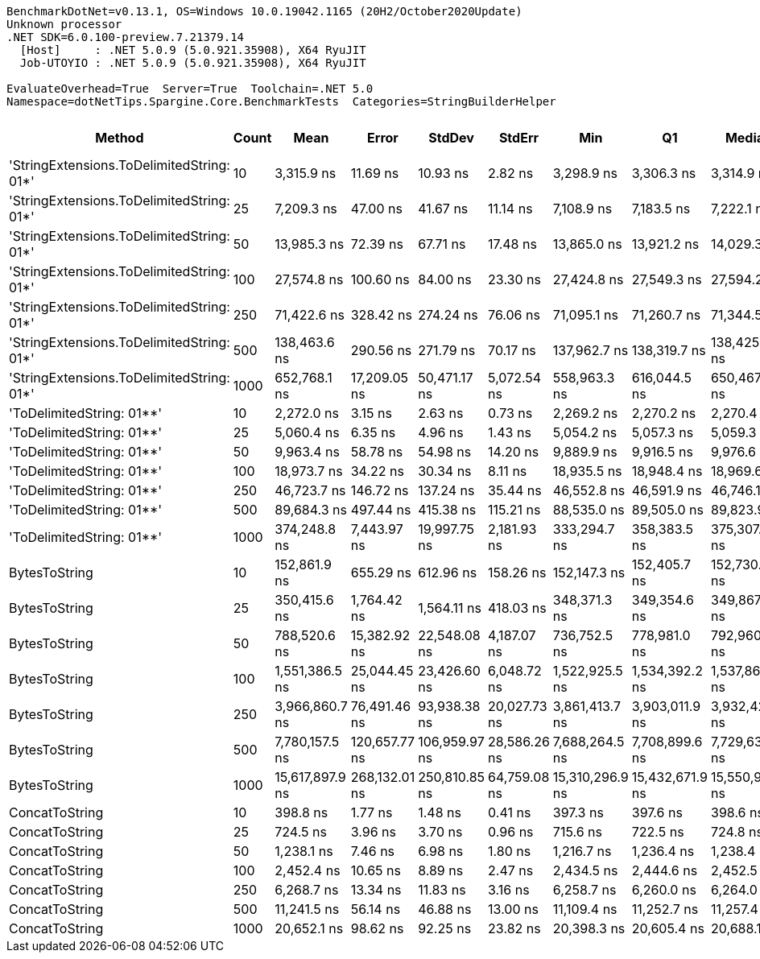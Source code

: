 ....
BenchmarkDotNet=v0.13.1, OS=Windows 10.0.19042.1165 (20H2/October2020Update)
Unknown processor
.NET SDK=6.0.100-preview.7.21379.14
  [Host]     : .NET 5.0.9 (5.0.921.35908), X64 RyuJIT
  Job-UTOYIO : .NET 5.0.9 (5.0.921.35908), X64 RyuJIT

EvaluateOverhead=True  Server=True  Toolchain=.NET 5.0  
Namespace=dotNetTips.Spargine.Core.BenchmarkTests  Categories=StringBuilderHelper  
....
[options="header"]
|===
|                                     Method|  Count|             Mean|          Error|         StdDev|        StdErr|              Min|               Q1|           Median|               Q3|              Max|          Op/s|  CI99.9% Margin|  Iterations|  Kurtosis|  MValue|  Skewness|  Rank|  LogicalGroup|  Baseline|     Gen 0|  Code Size|     Gen 1|     Gen 2|  Allocated
|  'StringExtensions.ToDelimitedString: 01*'|     10|       3,315.9 ns|       11.69 ns|       10.93 ns|       2.82 ns|       3,298.9 ns|       3,306.3 ns|       3,314.9 ns|       3,325.1 ns|       3,335.0 ns|    301,579.72|       11.687 ns|       15.00|     1.593|   2.000|    0.0519|     6|             *|        No|    0.9613|       0 KB|         -|         -|       9 KB
|  'StringExtensions.ToDelimitedString: 01*'|     25|       7,209.3 ns|       47.00 ns|       41.67 ns|      11.14 ns|       7,108.9 ns|       7,183.5 ns|       7,222.1 ns|       7,227.1 ns|       7,279.0 ns|    138,709.40|       47.004 ns|       14.00|     3.196|   2.000|   -0.7147|     9|             *|        No|    2.3270|       0 KB|         -|         -|      21 KB
|  'StringExtensions.ToDelimitedString: 01*'|     50|      13,985.3 ns|       72.39 ns|       67.71 ns|      17.48 ns|      13,865.0 ns|      13,921.2 ns|      14,029.3 ns|      14,039.7 ns|      14,068.7 ns|     71,503.77|       72.387 ns|       15.00|     1.346|   2.000|   -0.3339|    12|             *|        No|    4.5166|       0 KB|    0.0763|         -|      41 KB
|  'StringExtensions.ToDelimitedString: 01*'|    100|      27,574.8 ns|      100.60 ns|       84.00 ns|      23.30 ns|      27,424.8 ns|      27,549.3 ns|      27,594.2 ns|      27,601.7 ns|      27,725.3 ns|     36,265.05|      100.596 ns|       13.00|     2.326|   2.000|   -0.3431|    15|             *|        No|    8.7585|       0 KB|         -|         -|      81 KB
|  'StringExtensions.ToDelimitedString: 01*'|    250|      71,422.6 ns|      328.42 ns|      274.24 ns|      76.06 ns|      71,095.1 ns|      71,260.7 ns|      71,344.5 ns|      71,594.0 ns|      72,090.2 ns|     14,001.17|      328.418 ns|       13.00|     3.110|   2.000|    0.8570|    17|             *|        No|   22.4609|       0 KB|         -|         -|     199 KB
|  'StringExtensions.ToDelimitedString: 01*'|    500|     138,463.6 ns|      290.56 ns|      271.79 ns|      70.17 ns|     137,962.7 ns|     138,319.7 ns|     138,425.2 ns|     138,645.1 ns|     139,020.5 ns|      7,222.11|      290.556 ns|       15.00|     2.451|   2.000|    0.0276|    19|             *|        No|   47.3633|       0 KB|    9.0332|         -|     409 KB
|  'StringExtensions.ToDelimitedString: 01*'|   1000|     652,768.1 ns|   17,209.05 ns|   50,471.17 ns|   5,072.54 ns|     558,963.3 ns|     616,044.5 ns|     650,467.8 ns|     687,074.3 ns|     764,588.0 ns|      1,531.94|   17,209.051 ns|       99.00|     2.242|   2.593|    0.2021|    23|             *|        No|   87.8906|       0 KB|   43.9453|   27.3438|     798 KB
|                  'ToDelimitedString: 01**'|     10|       2,272.0 ns|        3.15 ns|        2.63 ns|       0.73 ns|       2,269.2 ns|       2,270.2 ns|       2,270.4 ns|       2,273.5 ns|       2,277.0 ns|    440,142.94|        3.145 ns|       13.00|     2.148|   2.000|    0.8010|     4|             *|        No|    0.6294|       1 KB|         -|         -|       6 KB
|                  'ToDelimitedString: 01**'|     25|       5,060.4 ns|        6.35 ns|        4.96 ns|       1.43 ns|       5,054.2 ns|       5,057.3 ns|       5,059.3 ns|       5,062.6 ns|       5,069.3 ns|    197,611.86|        6.349 ns|       12.00|     1.856|   2.000|    0.5360|     7|             *|        No|    1.4954|       1 KB|         -|         -|      12 KB
|                  'ToDelimitedString: 01**'|     50|       9,963.4 ns|       58.78 ns|       54.98 ns|      14.20 ns|       9,889.9 ns|       9,916.5 ns|       9,976.6 ns|      10,012.7 ns|      10,036.3 ns|    100,367.38|       58.779 ns|       15.00|     1.268|   2.000|    0.0292|    10|             *|        No|    2.7313|       1 KB|    0.0458|         -|      24 KB
|                  'ToDelimitedString: 01**'|    100|      18,973.7 ns|       34.22 ns|       30.34 ns|       8.11 ns|      18,935.5 ns|      18,948.4 ns|      18,969.6 ns|      18,987.8 ns|      19,029.5 ns|     52,704.54|       34.223 ns|       14.00|     1.842|   2.000|    0.5623|    13|             *|        No|    5.3711|       1 KB|         -|         -|      48 KB
|                  'ToDelimitedString: 01**'|    250|      46,723.7 ns|      146.72 ns|      137.24 ns|      35.44 ns|      46,552.8 ns|      46,591.9 ns|      46,746.1 ns|      46,851.8 ns|      46,914.9 ns|     21,402.43|      146.723 ns|       15.00|     1.157|   2.000|    0.0601|    16|             *|        No|   13.9771|       1 KB|    1.8311|         -|     126 KB
|                  'ToDelimitedString: 01**'|    500|      89,684.3 ns|      497.44 ns|      415.38 ns|     115.21 ns|      88,535.0 ns|      89,505.0 ns|      89,823.9 ns|      89,958.4 ns|      90,120.1 ns|     11,150.22|      497.436 ns|       13.00|     4.700|   2.000|   -1.4690|    18|             *|        No|   26.6113|       1 KB|         -|         -|     234 KB
|                  'ToDelimitedString: 01**'|   1000|     374,248.8 ns|    7,443.97 ns|   19,997.75 ns|   2,181.93 ns|     333,294.7 ns|     358,383.5 ns|     375,307.2 ns|     388,867.1 ns|     420,402.6 ns|      2,672.02|    7,443.972 ns|       84.00|     2.441|   2.000|   -0.1699|    22|             *|        No|   45.8984|       1 KB|   22.4609|   13.6719|     451 KB
|                              BytesToString|     10|     152,861.9 ns|      655.29 ns|      612.96 ns|     158.26 ns|     152,147.3 ns|     152,405.7 ns|     152,730.3 ns|     153,269.7 ns|     154,457.4 ns|      6,541.85|      655.288 ns|       15.00|     3.448|   2.000|    0.9364|    20|             *|        No|   23.6816|       0 KB|    1.4648|         -|     212 KB
|                              BytesToString|     25|     350,415.6 ns|    1,764.42 ns|    1,564.11 ns|     418.03 ns|     348,371.3 ns|     349,354.6 ns|     349,867.7 ns|     351,358.9 ns|     353,397.8 ns|      2,853.75|    1,764.417 ns|       14.00|     1.845|   2.000|    0.4510|    21|             *|        No|   57.1289|       0 KB|    6.8359|         -|     496 KB
|                              BytesToString|     50|     788,520.6 ns|   15,382.92 ns|   22,548.08 ns|   4,187.07 ns|     736,752.5 ns|     778,981.0 ns|     792,960.5 ns|     806,039.8 ns|     825,720.9 ns|      1,268.20|   15,382.918 ns|       29.00|     2.264|   2.000|   -0.4166|    24|             *|        No|  110.3516|       0 KB|   25.3906|    9.7656|   1,011 KB
|                              BytesToString|    100|   1,551,386.5 ns|   25,044.45 ns|   23,426.60 ns|   6,048.72 ns|   1,522,925.5 ns|   1,534,392.2 ns|   1,537,868.3 ns|   1,569,097.9 ns|   1,593,490.5 ns|        644.58|   25,044.453 ns|       15.00|     1.610|   2.000|    0.4413|    25|             *|        No|  214.8438|       0 KB|   58.5938|   19.5313|   2,005 KB
|                              BytesToString|    250|   3,966,860.7 ns|   76,491.46 ns|   93,938.38 ns|  20,027.73 ns|   3,861,413.7 ns|   3,903,011.9 ns|   3,932,423.0 ns|   4,015,691.0 ns|   4,184,137.9 ns|        252.09|   76,491.458 ns|       22.00|     2.589|   2.000|    0.9450|    26|             *|        No|  531.2500|       0 KB|  210.9375|   46.8750|   5,003 KB
|                              BytesToString|    500|   7,780,157.5 ns|  120,657.77 ns|  106,959.97 ns|  28,586.26 ns|   7,688,264.5 ns|   7,708,899.6 ns|   7,729,633.2 ns|   7,814,368.2 ns|   8,027,204.3 ns|        128.53|  120,657.773 ns|       14.00|     3.033|   2.000|    1.1809|    27|             *|        No|  414.0625|       0 KB|  203.1250|   85.9375|  10,006 KB
|                              BytesToString|   1000|  15,617,897.9 ns|  268,132.01 ns|  250,810.85 ns|  64,759.08 ns|  15,310,296.9 ns|  15,432,671.9 ns|  15,550,987.5 ns|  15,775,028.9 ns|  16,196,745.3 ns|         64.03|  268,132.010 ns|       15.00|     2.508|   2.000|    0.7764|    28|             *|        No|  484.3750|       0 KB|  296.8750|  140.6250|  20,010 KB
|                             ConcatToString|     10|         398.8 ns|        1.77 ns|        1.48 ns|       0.41 ns|         397.3 ns|         397.6 ns|         398.6 ns|         398.8 ns|         402.2 ns|  2,507,565.77|        1.770 ns|       13.00|     2.750|   2.000|    0.9309|     1|             *|        No|    0.1359|       0 KB|         -|         -|       1 KB
|                             ConcatToString|     25|         724.5 ns|        3.96 ns|        3.70 ns|       0.96 ns|         715.6 ns|         722.5 ns|         724.8 ns|         726.4 ns|         730.5 ns|  1,380,303.04|        3.960 ns|       15.00|     3.080|   2.000|   -0.5018|     2|             *|        No|    0.2556|       0 KB|         -|         -|       2 KB
|                             ConcatToString|     50|       1,238.1 ns|        7.46 ns|        6.98 ns|       1.80 ns|       1,216.7 ns|       1,236.4 ns|       1,238.4 ns|       1,242.4 ns|       1,245.8 ns|    807,718.30|        7.462 ns|       15.00|     6.117|   2.000|   -1.7129|     3|             *|        No|    0.4635|       0 KB|    0.0019|         -|       4 KB
|                             ConcatToString|    100|       2,452.4 ns|       10.65 ns|        8.89 ns|       2.47 ns|       2,434.5 ns|       2,444.6 ns|       2,452.5 ns|       2,458.9 ns|       2,464.2 ns|    407,770.32|       10.652 ns|       13.00|     1.896|   2.000|   -0.3535|     5|             *|        No|    0.8736|       0 KB|    0.0076|         -|       8 KB
|                             ConcatToString|    250|       6,268.7 ns|       13.34 ns|       11.83 ns|       3.16 ns|       6,258.7 ns|       6,260.0 ns|       6,264.0 ns|       6,270.5 ns|       6,295.7 ns|    159,523.83|       13.344 ns|       14.00|     2.814|   2.000|    1.1319|     8|             *|        No|    2.8000|       0 KB|    0.0763|         -|      25 KB
|                             ConcatToString|    500|      11,241.5 ns|       56.14 ns|       46.88 ns|      13.00 ns|      11,109.4 ns|      11,252.7 ns|      11,257.4 ns|      11,265.8 ns|      11,276.4 ns|     88,956.44|       56.144 ns|       13.00|     5.083|   2.000|   -1.7726|    11|             *|        No|    5.6915|       0 KB|         -|         -|      49 KB
|                             ConcatToString|   1000|      20,652.1 ns|       98.62 ns|       92.25 ns|      23.82 ns|      20,398.3 ns|      20,605.4 ns|      20,688.1 ns|      20,717.0 ns|      20,751.7 ns|     48,421.17|       98.618 ns|       15.00|     4.115|   2.000|   -1.2117|    14|             *|        No|    9.4299|       0 KB|    0.9155|         -|      81 KB
|===
